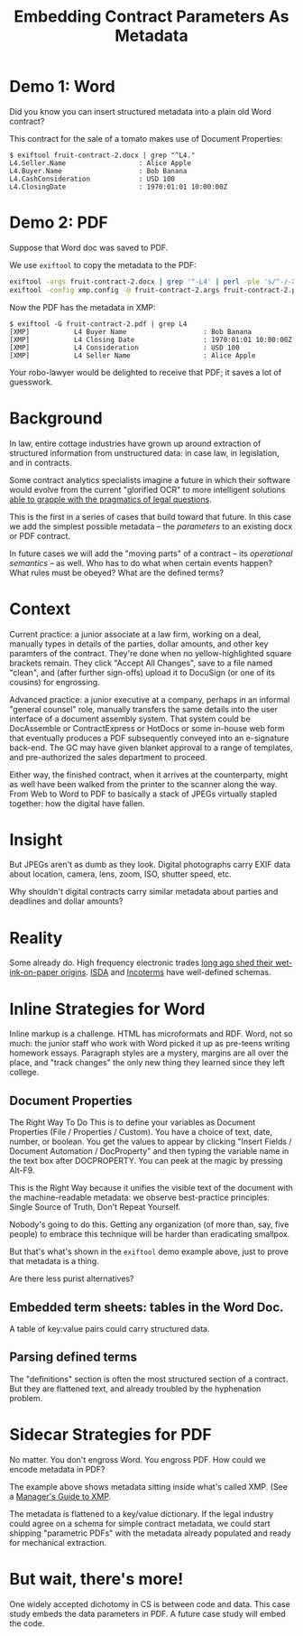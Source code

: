 #+TITLE: Embedding Contract Parameters As Metadata

* Demo 1: Word

Did you know you can insert structured metadata into a plain old Word contract?

This contract for the sale of a tomato makes use of Document Properties:

#+begin_example
$ exiftool fruit-contract-2.docx | grep "^L4."
L4.Seller.Name                  : Alice Apple
L4.Buyer.Name                   : Bob Banana
L4.CashConsideration            : USD 100
L4.ClosingDate                  : 1970:01:01 10:00:00Z
#+end_example

* Demo 2: PDF

Suppose that Word doc was saved to PDF.

We use ~exiftool~ to copy the metadata to the PDF:

#+begin_src bash
exiftool -args fruit-contract-2.docx | grep '^-L4' | perl -ple 's/^-/-XMP-pdfx:/' > fruit-contract-2.args
exiftool -config xmp.config -@ fruit-contract-2.args fruit-contract-2.pdf
#+end_src

Now the PDF has the metadata in XMP:

#+begin_example
$ exiftool -G fruit-contract-2.pdf | grep L4
[XMP]           L4 Buyer Name                   : Bob Banana
[XMP]           L4 Closing Date                 : 1970:01:01 10:00:00Z
[XMP]           L4 Consideration                : USD 100
[XMP]           L4 Seller Name                  : Alice Apple
#+end_example

Your robo-lawyer would be delighted to receive that PDF; it saves a lot of guesswork.

* Background

In law, entire cottage industries have grown up around extraction of structured information from unstructured data: in case law, in legislation, and in contracts.

Some contract analytics specialists imagine a future in which their software would evolve from the current "glorified OCR" to more intelligent solutions [[https://twitter.com/AlexHamiltonRad/status/1291585184379396096][able to grapple with the pragmatics of legal questions]].

This is the first in a series of cases that build toward that future. In this case we add the simplest possible metadata -- the /parameters/ to an existing docx or PDF contract.

In future cases we will add the "moving parts" of a contract -- its /operational semantics/ -- as well. Who has to do what when certain events happen? What rules must be obeyed? What are the defined terms?

* Context

Current practice: a junior associate at a law firm, working on a deal, manually types in details of the parties, dollar amounts, and other key paramters of the contract. They're done when no yellow-highlighted square brackets remain. They click "Accept All Changes", save to a file named "clean", and (after further sign-offs) upload it to DocuSign (or one of its cousins) for engrossing.

Advanced practice: a junior executive at a company, perhaps in an informal "general counsel" role, manually transfers the same details into the user interface of a document assembly system. That system could be DocAssemble or ContractExpress or HotDocs or some in-house web form that eventually produces a PDF subsequently conveyed into an e-signature back-end. The GC may have given blanket approval to a range of templates, and pre-authorized the sales department to proceed.

Either way, the finished contract, when it arrives at the counterparty, might as well have been walked from the printer to the scanner along the way. From Web to Word to PDF to basically a stack of JPEGs virtually stapled together: how the digital have fallen.

* Insight

But JPEGs aren't as dumb as they look. Digital photographs carry EXIF data about location, camera, lens, zoom, ISO, shutter speed, etc.

Why shouldn't digital contracts carry similar metadata about parties and deadlines and dollar amounts?

* Reality

Some already do. High frequency electronic trades [[https://www.vice.com/en_us/article/nzzgpw/this-video-of-a-half-second-of-high-frequency-trades-is-just-too-much][long ago shed their wet-ink-on-paper origins]]. [[https://en.wikipedia.org/wiki/ISDA_Master_Agreement][ISDA]] and [[https://en.wikipedia.org/wiki/Incoterms][Incoterms]] have well-defined schemas.

* Inline Strategies for Word

Inline markup is a challenge. HTML has microformats and RDF. Word, not so much: the junior staff who work with Word picked it up as pre-teens writing homework essays. Paragraph styles are a mystery, margins are all over the place, and "track changes" the only new thing they learned since they left college.

** Document Properties

The Right Way To Do This is to define your variables as Document Properties (File / Properties / Custom). You have a choice of text, date, number, or boolean. You get the values to appear by clicking "Insert Fields / Document Automation / DocProperty" and then typing the variable name in the text box after DOCPROPERTY. You can peek at the magic by pressing Alt-F9.

This is the Right Way because it unifies the visible text of the document with the machine-readable metadata: we observe best-practice principles: Single Source of Truth, Don't Repeat Yourself.

Nobody's going to do this. Getting any organization (of more than, say, five people) to embrace this technique will be harder than eradicating smallpox.

But that's what's shown in the ~exiftool~ demo example above, just to prove that metadata is a thing.

Are there less purist alternatives?

** Embedded term sheets: tables in the Word Doc.

A table of key:value pairs could carry structured data.

** Parsing defined terms

The "definitions" section is often the most structured section of a contract. But they are flattened text, and already troubled by the hyphenation problem.

* Sidecar Strategies for PDF

No matter. You don't engross Word. You engross PDF. How could we encode metadata in PDF?

The example above shows metadata sitting inside what's called XMP. (See a [[https://www.adobe.com/content/dam/acom/en/products/xmp/Pdfs/xmp_whitepaper.pdf][Manager's Guide to XMP]].

The metadata is flattened to a key/value dictionary. If the legal industry could agree on a schema for simple contract metadata, we could start shipping "parametric PDFs" with the metadata already populated and ready for mechanical extraction.

* But wait, there's more!

One widely accepted dichotomy in CS is between code and data. This case study embeds the data parameters in PDF. A future case study will embed the code.

